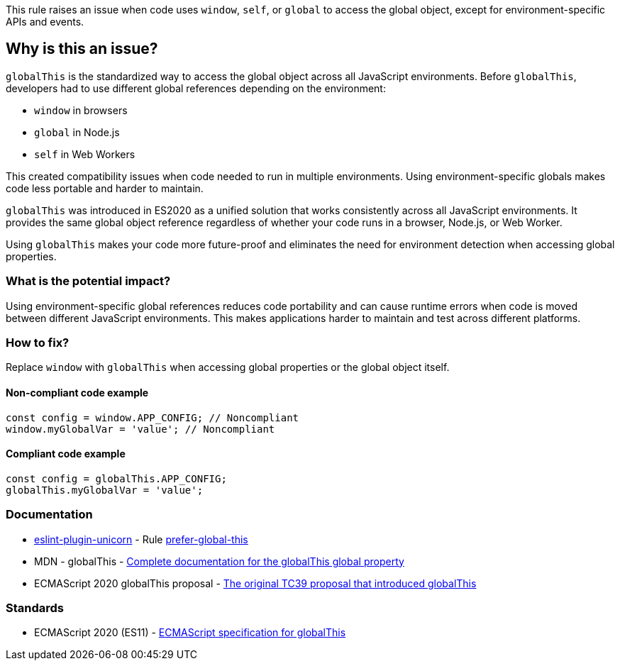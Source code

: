 This rule raises an issue when code uses `window`, `self`, or `global` to access the global object, except for environment-specific APIs and events.

== Why is this an issue?

`globalThis` is the standardized way to access the global object across all JavaScript environments. Before `globalThis`, developers had to use different global references depending on the environment:

* `window` in browsers
* `global` in Node.js
* `self` in Web Workers

This created compatibility issues when code needed to run in multiple environments. Using environment-specific globals makes code less portable and harder to maintain.

`globalThis` was introduced in ES2020 as a unified solution that works consistently across all JavaScript environments. It provides the same global object reference regardless of whether your code runs in a browser, Node.js, or Web Worker.

Using `globalThis` makes your code more future-proof and eliminates the need for environment detection when accessing global properties.

=== What is the potential impact?

Using environment-specific global references reduces code portability and can cause runtime errors when code is moved between different JavaScript environments. This makes applications harder to maintain and test across different platforms.

=== How to fix?


Replace `window` with `globalThis` when accessing global properties or the global object itself.

==== Non-compliant code example

[source,javascript,diff-id=1,diff-type=noncompliant]
----
const config = window.APP_CONFIG; // Noncompliant
window.myGlobalVar = 'value'; // Noncompliant
----

==== Compliant code example

[source,javascript,diff-id=1,diff-type=compliant]
----
const config = globalThis.APP_CONFIG;
globalThis.myGlobalVar = 'value';
----

=== Documentation

* https://github.com/sindresorhus/eslint-plugin-unicorn#readme[eslint-plugin-unicorn] - Rule https://github.com/sindresorhus/eslint-plugin-unicorn/blob/HEAD/docs/rules/prefer-global-this.md[prefer-global-this]
 * MDN - globalThis - https://developer.mozilla.org/en-US/docs/Web/JavaScript/Reference/Global_Objects/globalThis[Complete documentation for the globalThis global property]
 * ECMAScript 2020 globalThis proposal - https://github.com/tc39/proposal-global[The original TC39 proposal that introduced globalThis]

=== Standards

 * ECMAScript 2020 (ES11) - https://262.ecma-international.org/11.0/#sec-globalthis[ECMAScript specification for globalThis]

